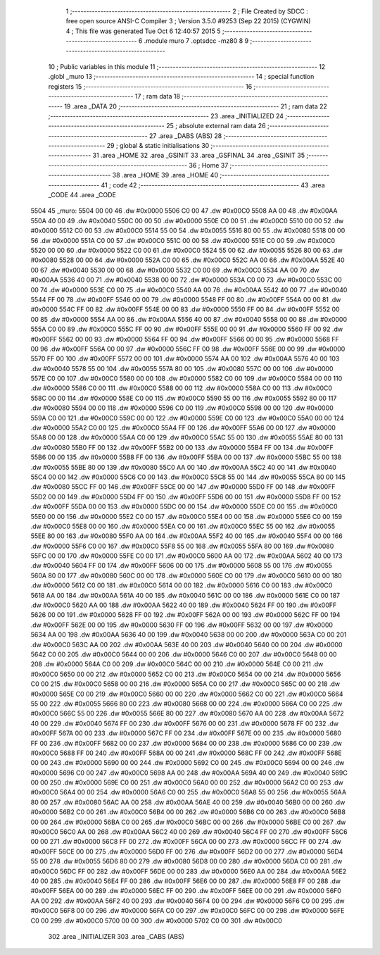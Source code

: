                               1 ;--------------------------------------------------------
                              2 ; File Created by SDCC : free open source ANSI-C Compiler
                              3 ; Version 3.5.0 #9253 (Sep 22 2015) (CYGWIN)
                              4 ; This file was generated Tue Oct  6 12:40:57 2015
                              5 ;--------------------------------------------------------
                              6 	.module muro
                              7 	.optsdcc -mz80
                              8 	
                              9 ;--------------------------------------------------------
                             10 ; Public variables in this module
                             11 ;--------------------------------------------------------
                             12 	.globl _muro
                             13 ;--------------------------------------------------------
                             14 ; special function registers
                             15 ;--------------------------------------------------------
                             16 ;--------------------------------------------------------
                             17 ; ram data
                             18 ;--------------------------------------------------------
                             19 	.area _DATA
                             20 ;--------------------------------------------------------
                             21 ; ram data
                             22 ;--------------------------------------------------------
                             23 	.area _INITIALIZED
                             24 ;--------------------------------------------------------
                             25 ; absolute external ram data
                             26 ;--------------------------------------------------------
                             27 	.area _DABS (ABS)
                             28 ;--------------------------------------------------------
                             29 ; global & static initialisations
                             30 ;--------------------------------------------------------
                             31 	.area _HOME
                             32 	.area _GSINIT
                             33 	.area _GSFINAL
                             34 	.area _GSINIT
                             35 ;--------------------------------------------------------
                             36 ; Home
                             37 ;--------------------------------------------------------
                             38 	.area _HOME
                             39 	.area _HOME
                             40 ;--------------------------------------------------------
                             41 ; code
                             42 ;--------------------------------------------------------
                             43 	.area _CODE
                             44 	.area _CODE
   5504                      45 _muro:
   5504 00 00                46 	.dw #0x0000
   5506 C0 00                47 	.dw #0x00C0
   5508 AA 00                48 	.dw #0x00AA
   550A 40 00                49 	.dw #0x0040
   550C 00 00                50 	.dw #0x0000
   550E C0 00                51 	.dw #0x00C0
   5510 00 00                52 	.dw #0x0000
   5512 C0 00                53 	.dw #0x00C0
   5514 55 00                54 	.dw #0x0055
   5516 80 00                55 	.dw #0x0080
   5518 00 00                56 	.dw #0x0000
   551A C0 00                57 	.dw #0x00C0
   551C 00 00                58 	.dw #0x0000
   551E C0 00                59 	.dw #0x00C0
   5520 00 00                60 	.dw #0x0000
   5522 C0 00                61 	.dw #0x00C0
   5524 55 00                62 	.dw #0x0055
   5526 80 00                63 	.dw #0x0080
   5528 00 00                64 	.dw #0x0000
   552A C0 00                65 	.dw #0x00C0
   552C AA 00                66 	.dw #0x00AA
   552E 40 00                67 	.dw #0x0040
   5530 00 00                68 	.dw #0x0000
   5532 C0 00                69 	.dw #0x00C0
   5534 AA 00                70 	.dw #0x00AA
   5536 40 00                71 	.dw #0x0040
   5538 00 00                72 	.dw #0x0000
   553A C0 00                73 	.dw #0x00C0
   553C 00 00                74 	.dw #0x0000
   553E C0 00                75 	.dw #0x00C0
   5540 AA 00                76 	.dw #0x00AA
   5542 40 00                77 	.dw #0x0040
   5544 FF 00                78 	.dw #0x00FF
   5546 00 00                79 	.dw #0x0000
   5548 FF 00                80 	.dw #0x00FF
   554A 00 00                81 	.dw #0x0000
   554C FF 00                82 	.dw #0x00FF
   554E 00 00                83 	.dw #0x0000
   5550 FF 00                84 	.dw #0x00FF
   5552 00 00                85 	.dw #0x0000
   5554 AA 00                86 	.dw #0x00AA
   5556 40 00                87 	.dw #0x0040
   5558 00 00                88 	.dw #0x0000
   555A C0 00                89 	.dw #0x00C0
   555C FF 00                90 	.dw #0x00FF
   555E 00 00                91 	.dw #0x0000
   5560 FF 00                92 	.dw #0x00FF
   5562 00 00                93 	.dw #0x0000
   5564 FF 00                94 	.dw #0x00FF
   5566 00 00                95 	.dw #0x0000
   5568 FF 00                96 	.dw #0x00FF
   556A 00 00                97 	.dw #0x0000
   556C FF 00                98 	.dw #0x00FF
   556E 00 00                99 	.dw #0x0000
   5570 FF 00               100 	.dw #0x00FF
   5572 00 00               101 	.dw #0x0000
   5574 AA 00               102 	.dw #0x00AA
   5576 40 00               103 	.dw #0x0040
   5578 55 00               104 	.dw #0x0055
   557A 80 00               105 	.dw #0x0080
   557C 00 00               106 	.dw #0x0000
   557E C0 00               107 	.dw #0x00C0
   5580 00 00               108 	.dw #0x0000
   5582 C0 00               109 	.dw #0x00C0
   5584 00 00               110 	.dw #0x0000
   5586 C0 00               111 	.dw #0x00C0
   5588 00 00               112 	.dw #0x0000
   558A C0 00               113 	.dw #0x00C0
   558C 00 00               114 	.dw #0x0000
   558E C0 00               115 	.dw #0x00C0
   5590 55 00               116 	.dw #0x0055
   5592 80 00               117 	.dw #0x0080
   5594 00 00               118 	.dw #0x0000
   5596 C0 00               119 	.dw #0x00C0
   5598 00 00               120 	.dw #0x0000
   559A C0 00               121 	.dw #0x00C0
   559C 00 00               122 	.dw #0x0000
   559E C0 00               123 	.dw #0x00C0
   55A0 00 00               124 	.dw #0x0000
   55A2 C0 00               125 	.dw #0x00C0
   55A4 FF 00               126 	.dw #0x00FF
   55A6 00 00               127 	.dw #0x0000
   55A8 00 00               128 	.dw #0x0000
   55AA C0 00               129 	.dw #0x00C0
   55AC 55 00               130 	.dw #0x0055
   55AE 80 00               131 	.dw #0x0080
   55B0 FF 00               132 	.dw #0x00FF
   55B2 00 00               133 	.dw #0x0000
   55B4 FF 00               134 	.dw #0x00FF
   55B6 00 00               135 	.dw #0x0000
   55B8 FF 00               136 	.dw #0x00FF
   55BA 00 00               137 	.dw #0x0000
   55BC 55 00               138 	.dw #0x0055
   55BE 80 00               139 	.dw #0x0080
   55C0 AA 00               140 	.dw #0x00AA
   55C2 40 00               141 	.dw #0x0040
   55C4 00 00               142 	.dw #0x0000
   55C6 C0 00               143 	.dw #0x00C0
   55C8 55 00               144 	.dw #0x0055
   55CA 80 00               145 	.dw #0x0080
   55CC FF 00               146 	.dw #0x00FF
   55CE 00 00               147 	.dw #0x0000
   55D0 FF 00               148 	.dw #0x00FF
   55D2 00 00               149 	.dw #0x0000
   55D4 FF 00               150 	.dw #0x00FF
   55D6 00 00               151 	.dw #0x0000
   55D8 FF 00               152 	.dw #0x00FF
   55DA 00 00               153 	.dw #0x0000
   55DC 00 00               154 	.dw #0x0000
   55DE C0 00               155 	.dw #0x00C0
   55E0 00 00               156 	.dw #0x0000
   55E2 C0 00               157 	.dw #0x00C0
   55E4 00 00               158 	.dw #0x0000
   55E6 C0 00               159 	.dw #0x00C0
   55E8 00 00               160 	.dw #0x0000
   55EA C0 00               161 	.dw #0x00C0
   55EC 55 00               162 	.dw #0x0055
   55EE 80 00               163 	.dw #0x0080
   55F0 AA 00               164 	.dw #0x00AA
   55F2 40 00               165 	.dw #0x0040
   55F4 00 00               166 	.dw #0x0000
   55F6 C0 00               167 	.dw #0x00C0
   55F8 55 00               168 	.dw #0x0055
   55FA 80 00               169 	.dw #0x0080
   55FC 00 00               170 	.dw #0x0000
   55FE C0 00               171 	.dw #0x00C0
   5600 AA 00               172 	.dw #0x00AA
   5602 40 00               173 	.dw #0x0040
   5604 FF 00               174 	.dw #0x00FF
   5606 00 00               175 	.dw #0x0000
   5608 55 00               176 	.dw #0x0055
   560A 80 00               177 	.dw #0x0080
   560C 00 00               178 	.dw #0x0000
   560E C0 00               179 	.dw #0x00C0
   5610 00 00               180 	.dw #0x0000
   5612 C0 00               181 	.dw #0x00C0
   5614 00 00               182 	.dw #0x0000
   5616 C0 00               183 	.dw #0x00C0
   5618 AA 00               184 	.dw #0x00AA
   561A 40 00               185 	.dw #0x0040
   561C 00 00               186 	.dw #0x0000
   561E C0 00               187 	.dw #0x00C0
   5620 AA 00               188 	.dw #0x00AA
   5622 40 00               189 	.dw #0x0040
   5624 FF 00               190 	.dw #0x00FF
   5626 00 00               191 	.dw #0x0000
   5628 FF 00               192 	.dw #0x00FF
   562A 00 00               193 	.dw #0x0000
   562C FF 00               194 	.dw #0x00FF
   562E 00 00               195 	.dw #0x0000
   5630 FF 00               196 	.dw #0x00FF
   5632 00 00               197 	.dw #0x0000
   5634 AA 00               198 	.dw #0x00AA
   5636 40 00               199 	.dw #0x0040
   5638 00 00               200 	.dw #0x0000
   563A C0 00               201 	.dw #0x00C0
   563C AA 00               202 	.dw #0x00AA
   563E 40 00               203 	.dw #0x0040
   5640 00 00               204 	.dw #0x0000
   5642 C0 00               205 	.dw #0x00C0
   5644 00 00               206 	.dw #0x0000
   5646 C0 00               207 	.dw #0x00C0
   5648 00 00               208 	.dw #0x0000
   564A C0 00               209 	.dw #0x00C0
   564C 00 00               210 	.dw #0x0000
   564E C0 00               211 	.dw #0x00C0
   5650 00 00               212 	.dw #0x0000
   5652 C0 00               213 	.dw #0x00C0
   5654 00 00               214 	.dw #0x0000
   5656 C0 00               215 	.dw #0x00C0
   5658 00 00               216 	.dw #0x0000
   565A C0 00               217 	.dw #0x00C0
   565C 00 00               218 	.dw #0x0000
   565E C0 00               219 	.dw #0x00C0
   5660 00 00               220 	.dw #0x0000
   5662 C0 00               221 	.dw #0x00C0
   5664 55 00               222 	.dw #0x0055
   5666 80 00               223 	.dw #0x0080
   5668 00 00               224 	.dw #0x0000
   566A C0 00               225 	.dw #0x00C0
   566C 55 00               226 	.dw #0x0055
   566E 80 00               227 	.dw #0x0080
   5670 AA 00               228 	.dw #0x00AA
   5672 40 00               229 	.dw #0x0040
   5674 FF 00               230 	.dw #0x00FF
   5676 00 00               231 	.dw #0x0000
   5678 FF 00               232 	.dw #0x00FF
   567A 00 00               233 	.dw #0x0000
   567C FF 00               234 	.dw #0x00FF
   567E 00 00               235 	.dw #0x0000
   5680 FF 00               236 	.dw #0x00FF
   5682 00 00               237 	.dw #0x0000
   5684 00 00               238 	.dw #0x0000
   5686 C0 00               239 	.dw #0x00C0
   5688 FF 00               240 	.dw #0x00FF
   568A 00 00               241 	.dw #0x0000
   568C FF 00               242 	.dw #0x00FF
   568E 00 00               243 	.dw #0x0000
   5690 00 00               244 	.dw #0x0000
   5692 C0 00               245 	.dw #0x00C0
   5694 00 00               246 	.dw #0x0000
   5696 C0 00               247 	.dw #0x00C0
   5698 AA 00               248 	.dw #0x00AA
   569A 40 00               249 	.dw #0x0040
   569C 00 00               250 	.dw #0x0000
   569E C0 00               251 	.dw #0x00C0
   56A0 00 00               252 	.dw #0x0000
   56A2 C0 00               253 	.dw #0x00C0
   56A4 00 00               254 	.dw #0x0000
   56A6 C0 00               255 	.dw #0x00C0
   56A8 55 00               256 	.dw #0x0055
   56AA 80 00               257 	.dw #0x0080
   56AC AA 00               258 	.dw #0x00AA
   56AE 40 00               259 	.dw #0x0040
   56B0 00 00               260 	.dw #0x0000
   56B2 C0 00               261 	.dw #0x00C0
   56B4 00 00               262 	.dw #0x0000
   56B6 C0 00               263 	.dw #0x00C0
   56B8 00 00               264 	.dw #0x0000
   56BA C0 00               265 	.dw #0x00C0
   56BC 00 00               266 	.dw #0x0000
   56BE C0 00               267 	.dw #0x00C0
   56C0 AA 00               268 	.dw #0x00AA
   56C2 40 00               269 	.dw #0x0040
   56C4 FF 00               270 	.dw #0x00FF
   56C6 00 00               271 	.dw #0x0000
   56C8 FF 00               272 	.dw #0x00FF
   56CA 00 00               273 	.dw #0x0000
   56CC FF 00               274 	.dw #0x00FF
   56CE 00 00               275 	.dw #0x0000
   56D0 FF 00               276 	.dw #0x00FF
   56D2 00 00               277 	.dw #0x0000
   56D4 55 00               278 	.dw #0x0055
   56D6 80 00               279 	.dw #0x0080
   56D8 00 00               280 	.dw #0x0000
   56DA C0 00               281 	.dw #0x00C0
   56DC FF 00               282 	.dw #0x00FF
   56DE 00 00               283 	.dw #0x0000
   56E0 AA 00               284 	.dw #0x00AA
   56E2 40 00               285 	.dw #0x0040
   56E4 FF 00               286 	.dw #0x00FF
   56E6 00 00               287 	.dw #0x0000
   56E8 FF 00               288 	.dw #0x00FF
   56EA 00 00               289 	.dw #0x0000
   56EC FF 00               290 	.dw #0x00FF
   56EE 00 00               291 	.dw #0x0000
   56F0 AA 00               292 	.dw #0x00AA
   56F2 40 00               293 	.dw #0x0040
   56F4 00 00               294 	.dw #0x0000
   56F6 C0 00               295 	.dw #0x00C0
   56F8 00 00               296 	.dw #0x0000
   56FA C0 00               297 	.dw #0x00C0
   56FC 00 00               298 	.dw #0x0000
   56FE C0 00               299 	.dw #0x00C0
   5700 00 00               300 	.dw #0x0000
   5702 C0 00               301 	.dw #0x00C0
                            302 	.area _INITIALIZER
                            303 	.area _CABS (ABS)
